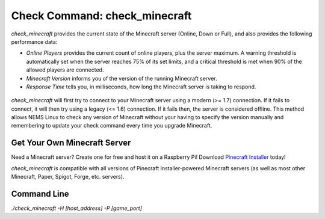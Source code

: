 Check Command: check_minecraft
==============================

`check_minecraft` provides the current state of the Minecraft server (Online,
Down or Full), and also provides the following performance data:

- `Online Players` provides the current count of online players, plus the
  server maximum. A warning threshold is automatically set when the server
  reaches 75% of its set limits, and a critical threshold is met when 90%
  of the allowed players are connected.
- `Minecraft Version` informs you of the version of the running Minecraft
  server.
- `Response Time` tells you, in milliseconds, how long the Minecraft server
  is taking to respond.

.. figure:: ../img/ss_check_minecraft_perfdata.png
  :width: 600
  :alt: check_minecraft Service in NEMS Adagios

`check_minecraft` will first try to connect to your Minecraft server using
a modern (>= 1.7) connection. If it fails to connect, it will then try using
a legacy (<= 1.6) connection. If it fails then, the server is considered
offline. This method allows NEMS Linux to check any version of Minecraft
without your having to specify the version manually and remembering to update
your check command every time you upgrade Minecraft.

Get Your Own Minecraft Server
-----------------------------

Need a Minecraft server? Create one for free and host it on a Raspberry Pi!
Download `Pinecraft Installer <https://github.com/Cat5TV/pinecraft/>`__ today!

`check_minecraft` is compatible with all versions of Pinecraft Installer-powered
Minecraft servers (as well as most other Minecraft, Paper, Spigot, Forge, etc.
servers).

Command Line
------------

`./check_minecraft -H [host_address] -P [game_port]`
